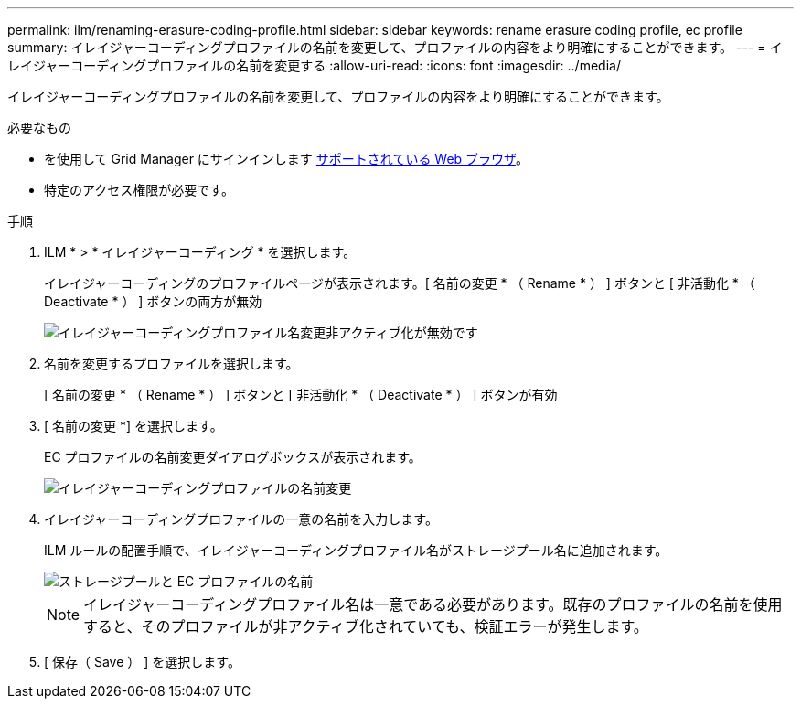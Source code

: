 ---
permalink: ilm/renaming-erasure-coding-profile.html 
sidebar: sidebar 
keywords: rename erasure coding profile, ec profile 
summary: イレイジャーコーディングプロファイルの名前を変更して、プロファイルの内容をより明確にすることができます。 
---
= イレイジャーコーディングプロファイルの名前を変更する
:allow-uri-read: 
:icons: font
:imagesdir: ../media/


[role="lead"]
イレイジャーコーディングプロファイルの名前を変更して、プロファイルの内容をより明確にすることができます。

.必要なもの
* を使用して Grid Manager にサインインします xref:../admin/web-browser-requirements.adoc[サポートされている Web ブラウザ]。
* 特定のアクセス権限が必要です。


.手順
. ILM * > * イレイジャーコーディング * を選択します。
+
イレイジャーコーディングのプロファイルページが表示されます。[ 名前の変更 * （ Rename * ） ] ボタンと [ 非活動化 * （ Deactivate * ） ] ボタンの両方が無効

+
image::../media/ec_profiles_rename_deactivate_disabled.png[イレイジャーコーディングプロファイル名変更非アクティブ化が無効です]

. 名前を変更するプロファイルを選択します。
+
[ 名前の変更 * （ Rename * ） ] ボタンと [ 非活動化 * （ Deactivate * ） ] ボタンが有効

. [ 名前の変更 *] を選択します。
+
EC プロファイルの名前変更ダイアログボックスが表示されます。

+
image::../media/ec_profile_rename.png[イレイジャーコーディングプロファイルの名前変更]

. イレイジャーコーディングプロファイルの一意の名前を入力します。
+
ILM ルールの配置手順で、イレイジャーコーディングプロファイル名がストレージプール名に追加されます。

+
image::../media/storage_pool_and_erasure_coding_profile.png[ストレージプールと EC プロファイルの名前]

+

NOTE: イレイジャーコーディングプロファイル名は一意である必要があります。既存のプロファイルの名前を使用すると、そのプロファイルが非アクティブ化されていても、検証エラーが発生します。

. [ 保存（ Save ） ] を選択します。


